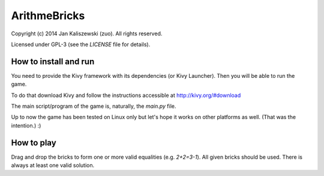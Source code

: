 ArithmeBricks
=============

Copyright (c) 2014 Jan Kaliszewski (zuo). All rights reserved.

Licensed under GPL-3 (see the `LICENSE` file for details).


How to install and run
----------------------

You need to provide the Kivy framework with its dependencies
(or Kivy Launcher).  Then you will be able to run the game.

To do that download Kivy and follow the instructions accessible
at http://kivy.org/#download

The main script/program of the game is, naturally, the `main.py`
file.

Up to now the game has been tested on Linux only but let's hope
it works on other platforms as well. (That was the intention.) :)


How to play
-----------

Drag and drop the bricks to form one or more valid equalities
(e.g. `2+2=3-1`).  All given bricks should be used.  There is
always at least one valid solution.
